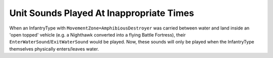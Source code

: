 .. index:: Sounds; Entering/leaving water sounds won't play when infantry is transported

=========================================
Unit Sounds Played At Inappropriate Times
=========================================

When an InfantryType with ``MovementZone=AmphibiousDestroyer`` was
carried between water and land inside an 'open topped' vehicle (e.g. a
Nighthawk converted into a flying Battle Fortress), their
``EnterWaterSound``/``ExitWaterSound`` would be played. Now, these sounds
will only be played when the InfantryType themselves physically
enters/leaves water.

.. versionadded:: 0.1

